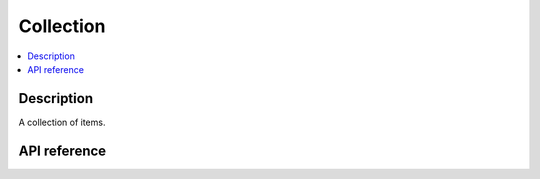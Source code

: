 Collection
==========

.. contents:: :local:

Description
-----------

A collection of items.

API reference
-------------

.. vbs:class:: Collection
   :interface: VPinballLib::ICollection
   :events: VPinballLib::ICollectionEvents
